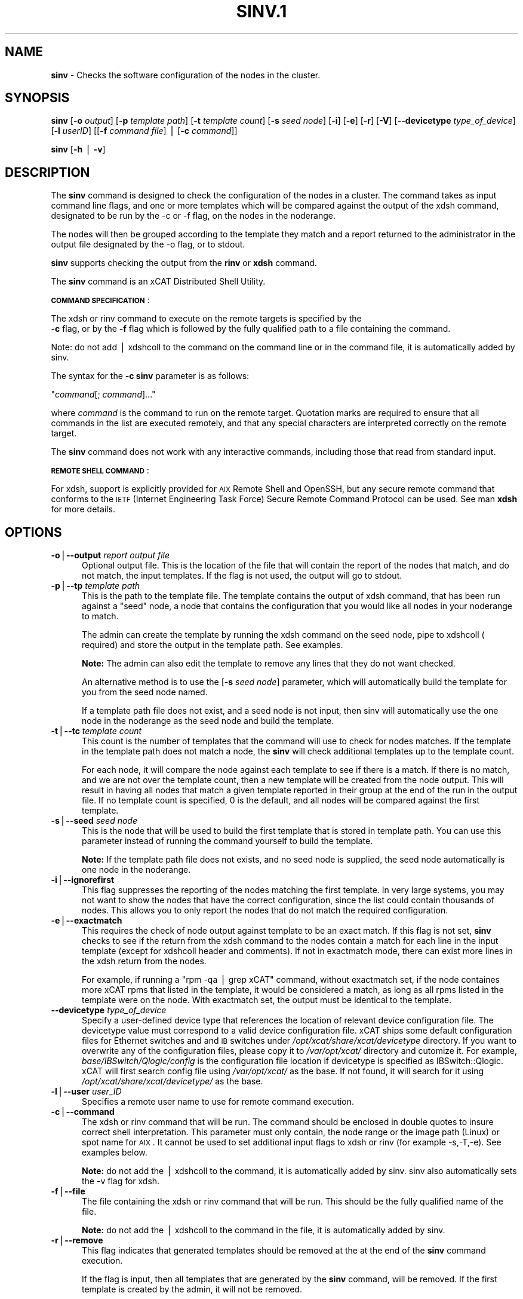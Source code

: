 .\" Automatically generated by Pod::Man v1.37, Pod::Parser v1.32
.\"
.\" Standard preamble:
.\" ========================================================================
.de Sh \" Subsection heading
.br
.if t .Sp
.ne 5
.PP
\fB\\$1\fR
.PP
..
.de Sp \" Vertical space (when we can't use .PP)
.if t .sp .5v
.if n .sp
..
.de Vb \" Begin verbatim text
.ft CW
.nf
.ne \\$1
..
.de Ve \" End verbatim text
.ft R
.fi
..
.\" Set up some character translations and predefined strings.  \*(-- will
.\" give an unbreakable dash, \*(PI will give pi, \*(L" will give a left
.\" double quote, and \*(R" will give a right double quote.  | will give a
.\" real vertical bar.  \*(C+ will give a nicer C++.  Capital omega is used to
.\" do unbreakable dashes and therefore won't be available.  \*(C` and \*(C'
.\" expand to `' in nroff, nothing in troff, for use with C<>.
.tr \(*W-|\(bv\*(Tr
.ds C+ C\v'-.1v'\h'-1p'\s-2+\h'-1p'+\s0\v'.1v'\h'-1p'
.ie n \{\
.    ds -- \(*W-
.    ds PI pi
.    if (\n(.H=4u)&(1m=24u) .ds -- \(*W\h'-12u'\(*W\h'-12u'-\" diablo 10 pitch
.    if (\n(.H=4u)&(1m=20u) .ds -- \(*W\h'-12u'\(*W\h'-8u'-\"  diablo 12 pitch
.    ds L" ""
.    ds R" ""
.    ds C` ""
.    ds C' ""
'br\}
.el\{\
.    ds -- \|\(em\|
.    ds PI \(*p
.    ds L" ``
.    ds R" ''
'br\}
.\"
.\" If the F register is turned on, we'll generate index entries on stderr for
.\" titles (.TH), headers (.SH), subsections (.Sh), items (.Ip), and index
.\" entries marked with X<> in POD.  Of course, you'll have to process the
.\" output yourself in some meaningful fashion.
.if \nF \{\
.    de IX
.    tm Index:\\$1\t\\n%\t"\\$2"
..
.    nr % 0
.    rr F
.\}
.\"
.\" For nroff, turn off justification.  Always turn off hyphenation; it makes
.\" way too many mistakes in technical documents.
.hy 0
.if n .na
.\"
.\" Accent mark definitions (@(#)ms.acc 1.5 88/02/08 SMI; from UCB 4.2).
.\" Fear.  Run.  Save yourself.  No user-serviceable parts.
.    \" fudge factors for nroff and troff
.if n \{\
.    ds #H 0
.    ds #V .8m
.    ds #F .3m
.    ds #[ \f1
.    ds #] \fP
.\}
.if t \{\
.    ds #H ((1u-(\\\\n(.fu%2u))*.13m)
.    ds #V .6m
.    ds #F 0
.    ds #[ \&
.    ds #] \&
.\}
.    \" simple accents for nroff and troff
.if n \{\
.    ds ' \&
.    ds ` \&
.    ds ^ \&
.    ds , \&
.    ds ~ ~
.    ds /
.\}
.if t \{\
.    ds ' \\k:\h'-(\\n(.wu*8/10-\*(#H)'\'\h"|\\n:u"
.    ds ` \\k:\h'-(\\n(.wu*8/10-\*(#H)'\`\h'|\\n:u'
.    ds ^ \\k:\h'-(\\n(.wu*10/11-\*(#H)'^\h'|\\n:u'
.    ds , \\k:\h'-(\\n(.wu*8/10)',\h'|\\n:u'
.    ds ~ \\k:\h'-(\\n(.wu-\*(#H-.1m)'~\h'|\\n:u'
.    ds / \\k:\h'-(\\n(.wu*8/10-\*(#H)'\z\(sl\h'|\\n:u'
.\}
.    \" troff and (daisy-wheel) nroff accents
.ds : \\k:\h'-(\\n(.wu*8/10-\*(#H+.1m+\*(#F)'\v'-\*(#V'\z.\h'.2m+\*(#F'.\h'|\\n:u'\v'\*(#V'
.ds 8 \h'\*(#H'\(*b\h'-\*(#H'
.ds o \\k:\h'-(\\n(.wu+\w'\(de'u-\*(#H)/2u'\v'-.3n'\*(#[\z\(de\v'.3n'\h'|\\n:u'\*(#]
.ds d- \h'\*(#H'\(pd\h'-\w'~'u'\v'-.25m'\f2\(hy\fP\v'.25m'\h'-\*(#H'
.ds D- D\\k:\h'-\w'D'u'\v'-.11m'\z\(hy\v'.11m'\h'|\\n:u'
.ds th \*(#[\v'.3m'\s+1I\s-1\v'-.3m'\h'-(\w'I'u*2/3)'\s-1o\s+1\*(#]
.ds Th \*(#[\s+2I\s-2\h'-\w'I'u*3/5'\v'-.3m'o\v'.3m'\*(#]
.ds ae a\h'-(\w'a'u*4/10)'e
.ds Ae A\h'-(\w'A'u*4/10)'E
.    \" corrections for vroff
.if v .ds ~ \\k:\h'-(\\n(.wu*9/10-\*(#H)'\s-2\u~\d\s+2\h'|\\n:u'
.if v .ds ^ \\k:\h'-(\\n(.wu*10/11-\*(#H)'\v'-.4m'^\v'.4m'\h'|\\n:u'
.    \" for low resolution devices (crt and lpr)
.if \n(.H>23 .if \n(.V>19 \
\{\
.    ds : e
.    ds 8 ss
.    ds o a
.    ds d- d\h'-1'\(ga
.    ds D- D\h'-1'\(hy
.    ds th \o'bp'
.    ds Th \o'LP'
.    ds ae ae
.    ds Ae AE
.\}
.rm #[ #] #H #V #F C
.\" ========================================================================
.\"
.IX Title "SINV.1 1"
.TH SINV.1 1 "2013-02-06" "perl v5.8.8" "User Contributed Perl Documentation"
.SH "\fBNAME\fP"
.IX Header "NAME"
\&\fBsinv\fR \- Checks the software configuration of the nodes in the cluster. 
.SH "\fBSYNOPSIS\fP"
.IX Header "SYNOPSIS"
\&\fBsinv\fR  [\fB\-o\fR \fIoutput\fR] [\fB\-p\fR \fItemplate path\fR] [\fB\-t\fR \fItemplate count\fR] [\fB\-s\fR \fIseed node\fR] [\fB\-i\fR] [\fB\-e\fR] [\fB\-r\fR] [\fB\-V\fR] [\fB\-\-devicetype\fR \fItype_of_device\fR]  [\fB\-l\fR  \fIuserID\fR] [[\fB\-f\fR \fIcommand file\fR] | [\fB\-c\fR \fIcommand\fR]]
.PP
\&\fBsinv\fR [\fB\-h\fR | \fB\-v\fR]
.SH "\fBDESCRIPTION\fP"
.IX Header "DESCRIPTION"
The \fBsinv\fR command is designed to check the configuration of the nodes in a cluster.
The command takes as input command line flags, and one or more templates which will be compared against the output of the xdsh command, designated to be run by the \-c or \-f flag, on the nodes in the noderange. 
.PP
The nodes will then be grouped according to the template they match and a report returned to the administrator in the output file designated by the \-o flag, or to stdout. 
.PP
\&\fBsinv\fR supports checking the output from the  \fBrinv\fR or \fBxdsh\fR command. 
.PP
The \fBsinv\fR command is an xCAT Distributed Shell Utility.
.PP
\&\fB\s-1COMMAND\s0\fR \fB\s-1SPECIFICATION\s0\fR:
.PP
The xdsh or rinv command to execute on the remote targets is specified by the
 \fB\-c\fR flag, or by the \fB\-f\fR flag
which is followed by the fully qualified path to a file containing the command.
.PP
Note: do not add | xdshcoll to the command on the command line or in the
command file, it is automatically added by sinv.
.PP
The syntax for the \fB\-c\fR  \fBsinv\fR parameter is as follows:
.PP
"\fIcommand\fR[; \fIcommand\fR]..."
.PP
where \fIcommand\fR is the command to run on the remote
target. Quotation marks are required to ensure that all commands in the
list are executed remotely, and that any special characters are interpreted
correctly on the remote target. 
.PP
The \fBsinv\fR command does not work with any interactive commands, including
those that read from standard input.
.PP
\&\fB\s-1REMOTE\s0\fR \fB\s-1SHELL\s0\fR \fB\s-1COMMAND\s0\fR:
.PP
For xdsh, support is  explicitly  provided
for  \s-1AIX\s0  Remote  Shell and OpenSSH, but any secure remote command that
conforms to the \s-1IETF\s0 (Internet Engineering Task  Force)  Secure  Remote
Command Protocol can be used. See man \fBxdsh\fR for more details.
.SH "\fBOPTIONS\fP"
.IX Header "OPTIONS"
.IP "\fB\-o\fR|\fB\-\-output\fR \fIreport output file\fR" 5
.IX Item "-o|--output report output file"
Optional output file. This is the location of the file that will contain the report of the nodes that match, and do not match, the input templates.
If the flag is not used, the output will go to stdout. 
.IP "\fB\-p\fR|\fB\-\-tp\fR \fItemplate path\fR" 5
.IX Item "-p|--tp template path"
This is the path to the template file. The template contains the output
of xdsh command, that has been run against a \*(L"seed\*(R" node, a node 
that contains the configuration that you would like  
all nodes in your noderange to match. 
.Sp
The admin can create the template by running the xdsh command on
the seed node, pipe to xdshcoll ( required) and store the output
in the template path. See examples.
.Sp
\&\fBNote:\fR The admin can also edit the
template to remove any lines that they do not want checked.  
.Sp
An alternative method is to use the [\fB\-s\fR \fIseed node\fR] parameter, 
which will automatically build the template for you from the 
seed node named.
.Sp
If a template path file does not exist, and a seed node is not input,
then sinv will automatically use the one node in the noderange as
the seed node and build the template.
.IP "\fB\-t\fR|\fB\-\-tc\fR \fItemplate count\fR" 5
.IX Item "-t|--tc template count"
This count is the number of templates that the command will use
to check for nodes matches.  If the template in the template path does not
match a node, the \fBsinv\fR will check additional templates  up 
to the template count.
.Sp
For each node, it will compare the node against each template to see if 
there is a match.  
If there is no match, and we are not over the template count,
then a new template will be created from the node output. 
This will result in having all nodes that match a given template reported in
their group at the end of the run in the output file. 
If no template count is specified,  0 is the default, and all nodes will
be compared against the first template.
.IP "\fB\-s\fR|\fB\-\-seed\fR \fIseed node\fR" 5
.IX Item "-s|--seed seed node"
This is the node that will be used to build the first template
that is stored in template path.  You can use this parameter instead of running
the command yourself to build the template.
.Sp
\&\fBNote:\fR If the template path file does not exists, and no seed node is 
supplied, the seed node automatically is one node in the
noderange.
.IP "\fB\-i\fR|\fB\-\-ignorefirst\fR" 5
.IX Item "-i|--ignorefirst"
This flag suppresses the reporting of the nodes matching the first
template. In very large systems, you may not want to show the nodes that
have the correct configuration, since the list could contain thousands of nodes.
This allows you to only report the nodes that do not match the required 
configuration. 
.IP "\fB\-e\fR|\fB\-\-exactmatch\fR" 5
.IX Item "-e|--exactmatch"
This requires the check of node output against template to be an exact match.
If this flag is not set, \fBsinv\fR checks to see if the return from the 
xdsh command to the nodes contain a match for each line in the input 
template (except for xdshcoll header and comments). If not in exactmatch mode,
there can exist more lines in the xdsh return from the nodes.
.Sp
For example, if running a \*(L"rpm \-qa | grep xCAT\*(R" command, without exactmatch 
set, if the node containes more xCAT rpms that listed in the template,
it would be considered a match, as long as all rpms listed in the template
were on the node. With exactmatch set, the output must be identical 
to the template. 
.IP "\fB\-\-devicetype\fR \fItype_of_device\fR" 5
.IX Item "--devicetype type_of_device"
Specify a user-defined device type that references the location
of relevant device configuration file. The devicetype value must
correspond to a valid device configuration file.
xCAT ships some default configuration files
for Ethernet switches and and \s-1IB\s0 switches under
\&\fI/opt/xcat/share/xcat/devicetype\fR directory. If you want to overwrite
any of the configuration files, please copy it to \fI/var/opt/xcat/\fR
directory and cutomize it.
For example, \fIbase/IBSwitch/Qlogic/config\fR is the configuration
file location if devicetype is specified as IBSwitch::Qlogic.
xCAT will first search config file using \fI/var/opt/xcat/\fR as the base.
If not found, it will search for it using
\&\fI/opt/xcat/share/xcat/devicetype/\fR as the base.
.IP "\fB\-l\fR|\fB\-\-user\fR \fIuser_ID\fR" 5
.IX Item "-l|--user user_ID"
Specifies a remote user name to use for remote command execution.
.IP "\fB\-c\fR|\fB\-\-command\fR" 5
.IX Item "-c|--command"
The xdsh or rinv command that will be run. The command should be enclosed in 
double quotes to insure correct shell interpretation. This parameter must only contain, the node range or the image path (Linux) or spot name for \s-1AIX\s0. It cannot be used to set additional input flags to xdsh or rinv (for example \-s,\-T,\-e).  See examples below.
.Sp
\&\fBNote:\fR do not add the | xdshcoll to the command,
it is automatically added by sinv.  sinv also automatically sets the \-v flag for xdsh. 
.IP "\fB\-f\fR|\fB\-\-file\fR" 5
.IX Item "-f|--file"
The file containing the xdsh or rinv command that will be run. 
This should be the fully qualified name of the file. 
.Sp
\&\fBNote:\fR do not add the | xdshcoll to the command in the file,
it is automatically added by sinv.
.IP "\fB\-r\fR|\fB\-\-remove\fR" 5
.IX Item "-r|--remove"
This flag indicates that generated templates should be removed at the
at the end of the \fBsinv\fR command execution. 
.Sp
If the flag is input, then all templates that are generated by the \fBsinv\fR
command, will be removed. If the first template is created by the admin,
it will not be removed.
.Sp
If the flag is not input, no
templates will be removed. It is up to the admin to cleanup templates.
.IP "\fB\-h\fR|\fB\-\-help\fR" 5
.IX Item "-h|--help"
Displays usage information.
.IP "\fB\-v\fR|\fB\-\-version\fR" 5
.IX Item "-v|--version"
Displays xCAT release version.
.IP "\fB\-V\fR|\fB\-\-Verbose\fR" 5
.IX Item "-V|--Verbose"
Verbose mode.
.SH "\fBExamples\fP"
.IX Header "Examples"
.IP "\(bu" 3
To setup sinv.template (name optional) for input to the \fBsinv\fR command , enter:
.Sp
\&\fBxdsh\fR \fInode1,node2 \*(L"rpm \-qa | grep ssh \*(R" | xdshcoll  > /tmp/sinv.template\fR
.Sp
Note: when setting up the template the output of xdsh must be piped
	  to xdshcoll, sinv processing depends on it.
.IP "\(bu" 3
To setup rinv.template for input to the \fBsinv\fR command , enter:
.Sp
\&\fBrinv\fR \fInode1\-node2 serial | xdshcoll  > /tmp/rinv.template\fR
.Sp
Note: when setting up the template the output of rinv must be piped
	  to xdshcoll, sinv processing depends on it.
.IP "\(bu" 3
To execute \fBsinv\fR using the sinv.template generated above
on the nodegroup, \fBtestnodes\fR ,possibly generating up to two
new templates, and removing all generated templates in the end, and writing
output report to /tmp/sinv.output, enter:
.Sp
\&\fBsinv\fR \fI \-c \*(L"xdsh testnodes rpm \-qa | grep ssh\*(R" \-p /tmp/sinv.template \-t 2 \-r \-o /tmp/sinv.output\fR
.Sp
Note: do not add the pipe to xdshcoll on the \-c flag, it is automatically
added by the sinv routine.
.IP "\(bu" 3
To execute \fBsinv\fR on noderange, node1\-node4, using the seed node, node8,
to generate the first template, using the xdsh command (\-c),
possibly generating up to two additional
templates and not removing any templates at the end, enter:
.Sp
\&\fBsinv\fR \fI\-c \*(L"xdsh node1\-node4 lslpp \-l | grep bos.adt\*(R" \-s node8 \-p /tmp/sinv.template \-t 2 \-o /tmp/sinv.output\fR 
.IP "\(bu" 3
To execute \fBsinv\fR on noderange, node1\-node4, using the seed node, node8,
to generate the first template, using the rinv command (\-c),
possibly generating up to two additional
templates and removing any generated templates at the end, enter:
.Sp
\&\fBsinv\fR \fI\-c \*(L"rinv node1\-node4 serial\*(R" \-s node8 \-p /tmp/sinv.template \-t 2 \-r \-o /tmp/rinv.output\fR
.IP "\(bu" 3
To execute \fBsinv\fR on noderange, node1\-node4, using node1 as
the seed node, to generate the sinv.template from the xdsh command (\-c),
using the exact match option, generating no additional templates, enter:
.Sp
\&\fBsinv\fR \fI\-c \*(L"xdsh node1\-node4 lslpp \-l | grep bos.adt\*(R"  \-s node1 \-e \-p /tmp/sinv.template  \-o /tmp/sinv.output\fR 
.Sp
Note: the /tmp/sinv.template file must be empty, otherwise it will be used
as an admin generated template.
.IP "\(bu" 3
To execute \fBsinv\fR on the Linux osimage defined for cn1.  First build a template from the /etc/hosts on the node. Then run sinv to compare. 
\&\fBxdsh\fR \fIcn1 \*(L"cat /etc/hosts\*(R" | xdshcoll \fR /tmp/sinv2/template" 
.Sp
\&\fBsinv\fR \fI\-c \*(L"xdsh \-i /install/netboot/rhels6/ppc64/test_ramdisk_statelite/rootimg cat /etc/hosts\*(R"  \-e \-t1 \-p /tmp/sinv.template  \-o /tmp/sinv.output\fR 
.IP "\(bu" 3
To execute \fBsinv\fR on the \s-1AIX\s0 \s-1NIM\s0 611dskls spot and compare /etc/hosts to compute1 node, run the following:
.Sp
\&\fBxdsh\fR \fIcompute1 \*(L"cat /etc/hosts\*(R" | xdshcoll \fR /tmp/sinv2/template" 
.Sp
\&\fBsinv\fR \fI\-c \*(L"xdsh \-i 611dskls  cat /etc/hosts\*(R" \-e \-t1 \-p /tmp/sinv.template  \-o /tmp/sinv.output\fR 
.IP "\(bu" 3
To execute \fBsinv\fR on the device mswitch2 and compare to mswitch1
.Sp
\&\fBsinv\fR \fI\-c \*(L"xdsh mswitch  enable;show version\*(R"  \-s mswitch1 \-p /tmp/sinv/template \-\-devicetype IBSwitch::Mellanox \-l admin \-t 2\fR
.PP
\&\fBFiles\fR
.PP
\&\fB/opt/xcat/bin/sinv/\fR
.PP
Location of the sinv command.
.SH "\fBSEE ALSO\fP"
.IX Header "SEE ALSO"
L <\fIxdsh\fR\|(1)|xdsh.1>, \fInoderange\fR\|(3)
